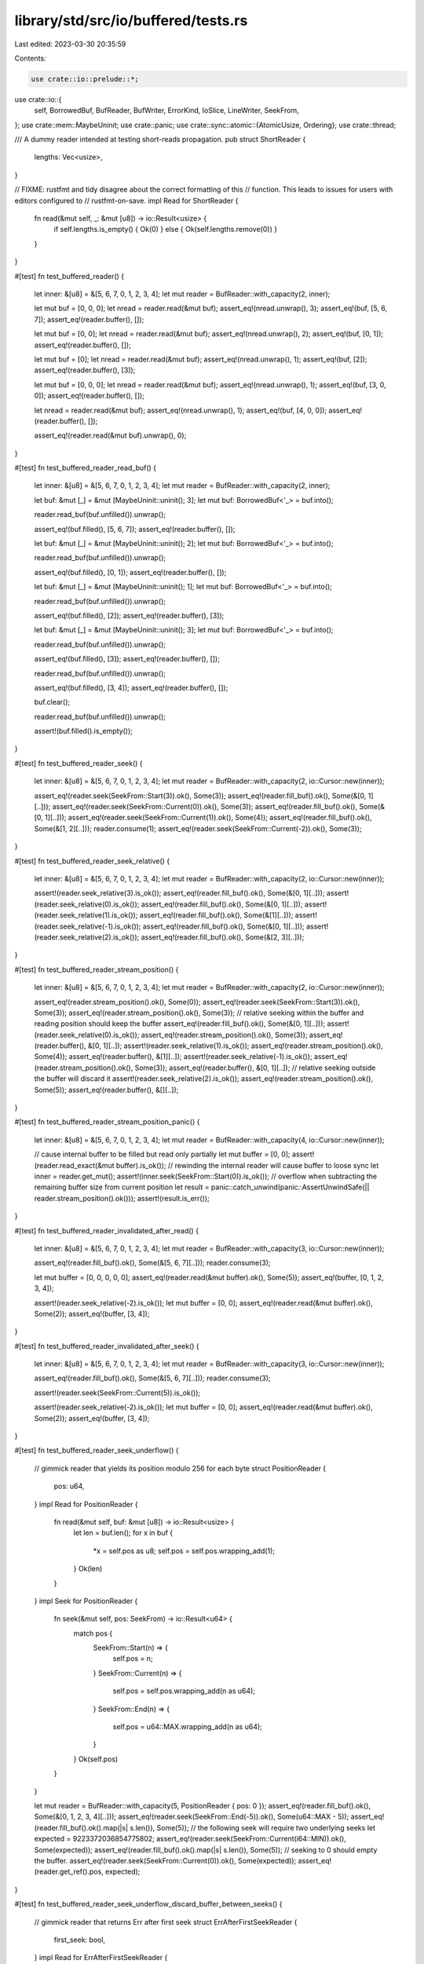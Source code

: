 library/std/src/io/buffered/tests.rs
====================================

Last edited: 2023-03-30 20:35:59

Contents:

.. code-block:: rs

    use crate::io::prelude::*;
use crate::io::{
    self, BorrowedBuf, BufReader, BufWriter, ErrorKind, IoSlice, LineWriter, SeekFrom,
};
use crate::mem::MaybeUninit;
use crate::panic;
use crate::sync::atomic::{AtomicUsize, Ordering};
use crate::thread;

/// A dummy reader intended at testing short-reads propagation.
pub struct ShortReader {
    lengths: Vec<usize>,
}

// FIXME: rustfmt and tidy disagree about the correct formatting of this
// function. This leads to issues for users with editors configured to
// rustfmt-on-save.
impl Read for ShortReader {
    fn read(&mut self, _: &mut [u8]) -> io::Result<usize> {
        if self.lengths.is_empty() { Ok(0) } else { Ok(self.lengths.remove(0)) }
    }
}

#[test]
fn test_buffered_reader() {
    let inner: &[u8] = &[5, 6, 7, 0, 1, 2, 3, 4];
    let mut reader = BufReader::with_capacity(2, inner);

    let mut buf = [0, 0, 0];
    let nread = reader.read(&mut buf);
    assert_eq!(nread.unwrap(), 3);
    assert_eq!(buf, [5, 6, 7]);
    assert_eq!(reader.buffer(), []);

    let mut buf = [0, 0];
    let nread = reader.read(&mut buf);
    assert_eq!(nread.unwrap(), 2);
    assert_eq!(buf, [0, 1]);
    assert_eq!(reader.buffer(), []);

    let mut buf = [0];
    let nread = reader.read(&mut buf);
    assert_eq!(nread.unwrap(), 1);
    assert_eq!(buf, [2]);
    assert_eq!(reader.buffer(), [3]);

    let mut buf = [0, 0, 0];
    let nread = reader.read(&mut buf);
    assert_eq!(nread.unwrap(), 1);
    assert_eq!(buf, [3, 0, 0]);
    assert_eq!(reader.buffer(), []);

    let nread = reader.read(&mut buf);
    assert_eq!(nread.unwrap(), 1);
    assert_eq!(buf, [4, 0, 0]);
    assert_eq!(reader.buffer(), []);

    assert_eq!(reader.read(&mut buf).unwrap(), 0);
}

#[test]
fn test_buffered_reader_read_buf() {
    let inner: &[u8] = &[5, 6, 7, 0, 1, 2, 3, 4];
    let mut reader = BufReader::with_capacity(2, inner);

    let buf: &mut [_] = &mut [MaybeUninit::uninit(); 3];
    let mut buf: BorrowedBuf<'_> = buf.into();

    reader.read_buf(buf.unfilled()).unwrap();

    assert_eq!(buf.filled(), [5, 6, 7]);
    assert_eq!(reader.buffer(), []);

    let buf: &mut [_] = &mut [MaybeUninit::uninit(); 2];
    let mut buf: BorrowedBuf<'_> = buf.into();

    reader.read_buf(buf.unfilled()).unwrap();

    assert_eq!(buf.filled(), [0, 1]);
    assert_eq!(reader.buffer(), []);

    let buf: &mut [_] = &mut [MaybeUninit::uninit(); 1];
    let mut buf: BorrowedBuf<'_> = buf.into();

    reader.read_buf(buf.unfilled()).unwrap();

    assert_eq!(buf.filled(), [2]);
    assert_eq!(reader.buffer(), [3]);

    let buf: &mut [_] = &mut [MaybeUninit::uninit(); 3];
    let mut buf: BorrowedBuf<'_> = buf.into();

    reader.read_buf(buf.unfilled()).unwrap();

    assert_eq!(buf.filled(), [3]);
    assert_eq!(reader.buffer(), []);

    reader.read_buf(buf.unfilled()).unwrap();

    assert_eq!(buf.filled(), [3, 4]);
    assert_eq!(reader.buffer(), []);

    buf.clear();

    reader.read_buf(buf.unfilled()).unwrap();

    assert!(buf.filled().is_empty());
}

#[test]
fn test_buffered_reader_seek() {
    let inner: &[u8] = &[5, 6, 7, 0, 1, 2, 3, 4];
    let mut reader = BufReader::with_capacity(2, io::Cursor::new(inner));

    assert_eq!(reader.seek(SeekFrom::Start(3)).ok(), Some(3));
    assert_eq!(reader.fill_buf().ok(), Some(&[0, 1][..]));
    assert_eq!(reader.seek(SeekFrom::Current(0)).ok(), Some(3));
    assert_eq!(reader.fill_buf().ok(), Some(&[0, 1][..]));
    assert_eq!(reader.seek(SeekFrom::Current(1)).ok(), Some(4));
    assert_eq!(reader.fill_buf().ok(), Some(&[1, 2][..]));
    reader.consume(1);
    assert_eq!(reader.seek(SeekFrom::Current(-2)).ok(), Some(3));
}

#[test]
fn test_buffered_reader_seek_relative() {
    let inner: &[u8] = &[5, 6, 7, 0, 1, 2, 3, 4];
    let mut reader = BufReader::with_capacity(2, io::Cursor::new(inner));

    assert!(reader.seek_relative(3).is_ok());
    assert_eq!(reader.fill_buf().ok(), Some(&[0, 1][..]));
    assert!(reader.seek_relative(0).is_ok());
    assert_eq!(reader.fill_buf().ok(), Some(&[0, 1][..]));
    assert!(reader.seek_relative(1).is_ok());
    assert_eq!(reader.fill_buf().ok(), Some(&[1][..]));
    assert!(reader.seek_relative(-1).is_ok());
    assert_eq!(reader.fill_buf().ok(), Some(&[0, 1][..]));
    assert!(reader.seek_relative(2).is_ok());
    assert_eq!(reader.fill_buf().ok(), Some(&[2, 3][..]));
}

#[test]
fn test_buffered_reader_stream_position() {
    let inner: &[u8] = &[5, 6, 7, 0, 1, 2, 3, 4];
    let mut reader = BufReader::with_capacity(2, io::Cursor::new(inner));

    assert_eq!(reader.stream_position().ok(), Some(0));
    assert_eq!(reader.seek(SeekFrom::Start(3)).ok(), Some(3));
    assert_eq!(reader.stream_position().ok(), Some(3));
    // relative seeking within the buffer and reading position should keep the buffer
    assert_eq!(reader.fill_buf().ok(), Some(&[0, 1][..]));
    assert!(reader.seek_relative(0).is_ok());
    assert_eq!(reader.stream_position().ok(), Some(3));
    assert_eq!(reader.buffer(), &[0, 1][..]);
    assert!(reader.seek_relative(1).is_ok());
    assert_eq!(reader.stream_position().ok(), Some(4));
    assert_eq!(reader.buffer(), &[1][..]);
    assert!(reader.seek_relative(-1).is_ok());
    assert_eq!(reader.stream_position().ok(), Some(3));
    assert_eq!(reader.buffer(), &[0, 1][..]);
    // relative seeking outside the buffer will discard it
    assert!(reader.seek_relative(2).is_ok());
    assert_eq!(reader.stream_position().ok(), Some(5));
    assert_eq!(reader.buffer(), &[][..]);
}

#[test]
fn test_buffered_reader_stream_position_panic() {
    let inner: &[u8] = &[5, 6, 7, 0, 1, 2, 3, 4];
    let mut reader = BufReader::with_capacity(4, io::Cursor::new(inner));

    // cause internal buffer to be filled but read only partially
    let mut buffer = [0, 0];
    assert!(reader.read_exact(&mut buffer).is_ok());
    // rewinding the internal reader will cause buffer to loose sync
    let inner = reader.get_mut();
    assert!(inner.seek(SeekFrom::Start(0)).is_ok());
    // overflow when subtracting the remaining buffer size from current position
    let result = panic::catch_unwind(panic::AssertUnwindSafe(|| reader.stream_position().ok()));
    assert!(result.is_err());
}

#[test]
fn test_buffered_reader_invalidated_after_read() {
    let inner: &[u8] = &[5, 6, 7, 0, 1, 2, 3, 4];
    let mut reader = BufReader::with_capacity(3, io::Cursor::new(inner));

    assert_eq!(reader.fill_buf().ok(), Some(&[5, 6, 7][..]));
    reader.consume(3);

    let mut buffer = [0, 0, 0, 0, 0];
    assert_eq!(reader.read(&mut buffer).ok(), Some(5));
    assert_eq!(buffer, [0, 1, 2, 3, 4]);

    assert!(reader.seek_relative(-2).is_ok());
    let mut buffer = [0, 0];
    assert_eq!(reader.read(&mut buffer).ok(), Some(2));
    assert_eq!(buffer, [3, 4]);
}

#[test]
fn test_buffered_reader_invalidated_after_seek() {
    let inner: &[u8] = &[5, 6, 7, 0, 1, 2, 3, 4];
    let mut reader = BufReader::with_capacity(3, io::Cursor::new(inner));

    assert_eq!(reader.fill_buf().ok(), Some(&[5, 6, 7][..]));
    reader.consume(3);

    assert!(reader.seek(SeekFrom::Current(5)).is_ok());

    assert!(reader.seek_relative(-2).is_ok());
    let mut buffer = [0, 0];
    assert_eq!(reader.read(&mut buffer).ok(), Some(2));
    assert_eq!(buffer, [3, 4]);
}

#[test]
fn test_buffered_reader_seek_underflow() {
    // gimmick reader that yields its position modulo 256 for each byte
    struct PositionReader {
        pos: u64,
    }
    impl Read for PositionReader {
        fn read(&mut self, buf: &mut [u8]) -> io::Result<usize> {
            let len = buf.len();
            for x in buf {
                *x = self.pos as u8;
                self.pos = self.pos.wrapping_add(1);
            }
            Ok(len)
        }
    }
    impl Seek for PositionReader {
        fn seek(&mut self, pos: SeekFrom) -> io::Result<u64> {
            match pos {
                SeekFrom::Start(n) => {
                    self.pos = n;
                }
                SeekFrom::Current(n) => {
                    self.pos = self.pos.wrapping_add(n as u64);
                }
                SeekFrom::End(n) => {
                    self.pos = u64::MAX.wrapping_add(n as u64);
                }
            }
            Ok(self.pos)
        }
    }

    let mut reader = BufReader::with_capacity(5, PositionReader { pos: 0 });
    assert_eq!(reader.fill_buf().ok(), Some(&[0, 1, 2, 3, 4][..]));
    assert_eq!(reader.seek(SeekFrom::End(-5)).ok(), Some(u64::MAX - 5));
    assert_eq!(reader.fill_buf().ok().map(|s| s.len()), Some(5));
    // the following seek will require two underlying seeks
    let expected = 9223372036854775802;
    assert_eq!(reader.seek(SeekFrom::Current(i64::MIN)).ok(), Some(expected));
    assert_eq!(reader.fill_buf().ok().map(|s| s.len()), Some(5));
    // seeking to 0 should empty the buffer.
    assert_eq!(reader.seek(SeekFrom::Current(0)).ok(), Some(expected));
    assert_eq!(reader.get_ref().pos, expected);
}

#[test]
fn test_buffered_reader_seek_underflow_discard_buffer_between_seeks() {
    // gimmick reader that returns Err after first seek
    struct ErrAfterFirstSeekReader {
        first_seek: bool,
    }
    impl Read for ErrAfterFirstSeekReader {
        fn read(&mut self, buf: &mut [u8]) -> io::Result<usize> {
            for x in &mut *buf {
                *x = 0;
            }
            Ok(buf.len())
        }
    }
    impl Seek for ErrAfterFirstSeekReader {
        fn seek(&mut self, _: SeekFrom) -> io::Result<u64> {
            if self.first_seek {
                self.first_seek = false;
                Ok(0)
            } else {
                Err(io::Error::new(io::ErrorKind::Other, "oh no!"))
            }
        }
    }

    let mut reader = BufReader::with_capacity(5, ErrAfterFirstSeekReader { first_seek: true });
    assert_eq!(reader.fill_buf().ok(), Some(&[0, 0, 0, 0, 0][..]));

    // The following seek will require two underlying seeks. The first will
    // succeed but the second will fail. This should still invalidate the
    // buffer.
    assert!(reader.seek(SeekFrom::Current(i64::MIN)).is_err());
    assert_eq!(reader.buffer().len(), 0);
}

#[test]
fn test_buffered_reader_read_to_end_consumes_buffer() {
    let data: &[u8] = &[0, 1, 2, 3, 4, 5, 6, 7];
    let mut reader = BufReader::with_capacity(3, data);
    let mut buf = Vec::new();
    assert_eq!(reader.fill_buf().ok(), Some(&[0, 1, 2][..]));
    assert_eq!(reader.read_to_end(&mut buf).ok(), Some(8));
    assert_eq!(&buf, &[0, 1, 2, 3, 4, 5, 6, 7]);
    assert!(reader.buffer().is_empty());
}

#[test]
fn test_buffered_reader_read_to_string_consumes_buffer() {
    let data: &[u8] = "deadbeef".as_bytes();
    let mut reader = BufReader::with_capacity(3, data);
    let mut buf = String::new();
    assert_eq!(reader.fill_buf().ok(), Some("dea".as_bytes()));
    assert_eq!(reader.read_to_string(&mut buf).ok(), Some(8));
    assert_eq!(&buf, "deadbeef");
    assert!(reader.buffer().is_empty());
}

#[test]
fn test_buffered_writer() {
    let inner = Vec::new();
    let mut writer = BufWriter::with_capacity(2, inner);

    writer.write(&[0, 1]).unwrap();
    assert_eq!(writer.buffer(), []);
    assert_eq!(*writer.get_ref(), [0, 1]);

    writer.write(&[2]).unwrap();
    assert_eq!(writer.buffer(), [2]);
    assert_eq!(*writer.get_ref(), [0, 1]);

    writer.write(&[3]).unwrap();
    assert_eq!(writer.buffer(), [2, 3]);
    assert_eq!(*writer.get_ref(), [0, 1]);

    writer.flush().unwrap();
    assert_eq!(writer.buffer(), []);
    assert_eq!(*writer.get_ref(), [0, 1, 2, 3]);

    writer.write(&[4]).unwrap();
    writer.write(&[5]).unwrap();
    assert_eq!(writer.buffer(), [4, 5]);
    assert_eq!(*writer.get_ref(), [0, 1, 2, 3]);

    writer.write(&[6]).unwrap();
    assert_eq!(writer.buffer(), [6]);
    assert_eq!(*writer.get_ref(), [0, 1, 2, 3, 4, 5]);

    writer.write(&[7, 8]).unwrap();
    assert_eq!(writer.buffer(), []);
    assert_eq!(*writer.get_ref(), [0, 1, 2, 3, 4, 5, 6, 7, 8]);

    writer.write(&[9, 10, 11]).unwrap();
    assert_eq!(writer.buffer(), []);
    assert_eq!(*writer.get_ref(), [0, 1, 2, 3, 4, 5, 6, 7, 8, 9, 10, 11]);

    writer.flush().unwrap();
    assert_eq!(writer.buffer(), []);
    assert_eq!(*writer.get_ref(), [0, 1, 2, 3, 4, 5, 6, 7, 8, 9, 10, 11]);
}

#[test]
fn test_buffered_writer_inner_flushes() {
    let mut w = BufWriter::with_capacity(3, Vec::new());
    w.write(&[0, 1]).unwrap();
    assert_eq!(*w.get_ref(), []);
    let w = w.into_inner().unwrap();
    assert_eq!(w, [0, 1]);
}

#[test]
fn test_buffered_writer_seek() {
    let mut w = BufWriter::with_capacity(3, io::Cursor::new(Vec::new()));
    w.write_all(&[0, 1, 2, 3, 4, 5]).unwrap();
    w.write_all(&[6, 7]).unwrap();
    assert_eq!(w.seek(SeekFrom::Current(0)).ok(), Some(8));
    assert_eq!(&w.get_ref().get_ref()[..], &[0, 1, 2, 3, 4, 5, 6, 7][..]);
    assert_eq!(w.seek(SeekFrom::Start(2)).ok(), Some(2));
    w.write_all(&[8, 9]).unwrap();
    assert_eq!(&w.into_inner().unwrap().into_inner()[..], &[0, 1, 8, 9, 4, 5, 6, 7]);
}

#[test]
fn test_read_until() {
    let inner: &[u8] = &[0, 1, 2, 1, 0];
    let mut reader = BufReader::with_capacity(2, inner);
    let mut v = Vec::new();
    reader.read_until(0, &mut v).unwrap();
    assert_eq!(v, [0]);
    v.truncate(0);
    reader.read_until(2, &mut v).unwrap();
    assert_eq!(v, [1, 2]);
    v.truncate(0);
    reader.read_until(1, &mut v).unwrap();
    assert_eq!(v, [1]);
    v.truncate(0);
    reader.read_until(8, &mut v).unwrap();
    assert_eq!(v, [0]);
    v.truncate(0);
    reader.read_until(9, &mut v).unwrap();
    assert_eq!(v, []);
}

#[test]
fn test_line_buffer() {
    let mut writer = LineWriter::new(Vec::new());
    writer.write(&[0]).unwrap();
    assert_eq!(*writer.get_ref(), []);
    writer.write(&[1]).unwrap();
    assert_eq!(*writer.get_ref(), []);
    writer.flush().unwrap();
    assert_eq!(*writer.get_ref(), [0, 1]);
    writer.write(&[0, b'\n', 1, b'\n', 2]).unwrap();
    assert_eq!(*writer.get_ref(), [0, 1, 0, b'\n', 1, b'\n']);
    writer.flush().unwrap();
    assert_eq!(*writer.get_ref(), [0, 1, 0, b'\n', 1, b'\n', 2]);
    writer.write(&[3, b'\n']).unwrap();
    assert_eq!(*writer.get_ref(), [0, 1, 0, b'\n', 1, b'\n', 2, 3, b'\n']);
}

#[test]
fn test_read_line() {
    let in_buf: &[u8] = b"a\nb\nc";
    let mut reader = BufReader::with_capacity(2, in_buf);
    let mut s = String::new();
    reader.read_line(&mut s).unwrap();
    assert_eq!(s, "a\n");
    s.truncate(0);
    reader.read_line(&mut s).unwrap();
    assert_eq!(s, "b\n");
    s.truncate(0);
    reader.read_line(&mut s).unwrap();
    assert_eq!(s, "c");
    s.truncate(0);
    reader.read_line(&mut s).unwrap();
    assert_eq!(s, "");
}

#[test]
fn test_lines() {
    let in_buf: &[u8] = b"a\nb\nc";
    let reader = BufReader::with_capacity(2, in_buf);
    let mut it = reader.lines();
    assert_eq!(it.next().unwrap().unwrap(), "a".to_string());
    assert_eq!(it.next().unwrap().unwrap(), "b".to_string());
    assert_eq!(it.next().unwrap().unwrap(), "c".to_string());
    assert!(it.next().is_none());
}

#[test]
fn test_short_reads() {
    let inner = ShortReader { lengths: vec![0, 1, 2, 0, 1, 0] };
    let mut reader = BufReader::new(inner);
    let mut buf = [0, 0];
    assert_eq!(reader.read(&mut buf).unwrap(), 0);
    assert_eq!(reader.read(&mut buf).unwrap(), 1);
    assert_eq!(reader.read(&mut buf).unwrap(), 2);
    assert_eq!(reader.read(&mut buf).unwrap(), 0);
    assert_eq!(reader.read(&mut buf).unwrap(), 1);
    assert_eq!(reader.read(&mut buf).unwrap(), 0);
    assert_eq!(reader.read(&mut buf).unwrap(), 0);
}

#[test]
#[should_panic]
fn dont_panic_in_drop_on_panicked_flush() {
    struct FailFlushWriter;

    impl Write for FailFlushWriter {
        fn write(&mut self, buf: &[u8]) -> io::Result<usize> {
            Ok(buf.len())
        }
        fn flush(&mut self) -> io::Result<()> {
            Err(io::Error::last_os_error())
        }
    }

    let writer = FailFlushWriter;
    let _writer = BufWriter::new(writer);

    // If writer panics *again* due to the flush error then the process will
    // abort.
    panic!();
}

#[test]
#[cfg_attr(target_os = "emscripten", ignore)]
fn panic_in_write_doesnt_flush_in_drop() {
    static WRITES: AtomicUsize = AtomicUsize::new(0);

    struct PanicWriter;

    impl Write for PanicWriter {
        fn write(&mut self, _: &[u8]) -> io::Result<usize> {
            WRITES.fetch_add(1, Ordering::SeqCst);
            panic!();
        }
        fn flush(&mut self) -> io::Result<()> {
            Ok(())
        }
    }

    thread::spawn(|| {
        let mut writer = BufWriter::new(PanicWriter);
        let _ = writer.write(b"hello world");
        let _ = writer.flush();
    })
    .join()
    .unwrap_err();

    assert_eq!(WRITES.load(Ordering::SeqCst), 1);
}

#[bench]
fn bench_buffered_reader(b: &mut test::Bencher) {
    b.iter(|| BufReader::new(io::empty()));
}

#[bench]
fn bench_buffered_reader_small_reads(b: &mut test::Bencher) {
    let data = (0..u8::MAX).cycle().take(1024 * 4).collect::<Vec<_>>();
    b.iter(|| {
        let mut reader = BufReader::new(&data[..]);
        let mut buf = [0u8; 4];
        for _ in 0..1024 {
            reader.read_exact(&mut buf).unwrap();
            core::hint::black_box(&buf);
        }
    });
}

#[bench]
fn bench_buffered_writer(b: &mut test::Bencher) {
    b.iter(|| BufWriter::new(io::sink()));
}

/// A simple `Write` target, designed to be wrapped by `LineWriter` /
/// `BufWriter` / etc, that can have its `write` & `flush` behavior
/// configured
#[derive(Default, Clone)]
struct ProgrammableSink {
    // Writes append to this slice
    pub buffer: Vec<u8>,

    // If true, writes will always be an error
    pub always_write_error: bool,

    // If true, flushes will always be an error
    pub always_flush_error: bool,

    // If set, only up to this number of bytes will be written in a single
    // call to `write`
    pub accept_prefix: Option<usize>,

    // If set, counts down with each write, and writes return an error
    // when it hits 0
    pub max_writes: Option<usize>,

    // If set, attempting to write when max_writes == Some(0) will be an
    // error; otherwise, it will return Ok(0).
    pub error_after_max_writes: bool,
}

impl Write for ProgrammableSink {
    fn write(&mut self, data: &[u8]) -> io::Result<usize> {
        if self.always_write_error {
            return Err(io::Error::new(io::ErrorKind::Other, "test - always_write_error"));
        }

        match self.max_writes {
            Some(0) if self.error_after_max_writes => {
                return Err(io::Error::new(io::ErrorKind::Other, "test - max_writes"));
            }
            Some(0) => return Ok(0),
            Some(ref mut count) => *count -= 1,
            None => {}
        }

        let len = match self.accept_prefix {
            None => data.len(),
            Some(prefix) => data.len().min(prefix),
        };

        let data = &data[..len];
        self.buffer.extend_from_slice(data);

        Ok(len)
    }

    fn flush(&mut self) -> io::Result<()> {
        if self.always_flush_error {
            Err(io::Error::new(io::ErrorKind::Other, "test - always_flush_error"))
        } else {
            Ok(())
        }
    }
}

/// Previously the `LineWriter` could successfully write some bytes but
/// then fail to report that it has done so. Additionally, an erroneous
/// flush after a successful write was permanently ignored.
///
/// Test that a line writer correctly reports the number of written bytes,
/// and that it attempts to flush buffered lines from previous writes
/// before processing new data
///
/// Regression test for #37807
#[test]
fn erroneous_flush_retried() {
    let writer = ProgrammableSink {
        // Only write up to 4 bytes at a time
        accept_prefix: Some(4),

        // Accept the first two writes, then error the others
        max_writes: Some(2),
        error_after_max_writes: true,

        ..Default::default()
    };

    // This should write the first 4 bytes. The rest will be buffered, out
    // to the last newline.
    let mut writer = LineWriter::new(writer);
    assert_eq!(writer.write(b"a\nb\nc\nd\ne").unwrap(), 8);

    // This write should attempt to flush "c\nd\n", then buffer "e". No
    // errors should happen here because no further writes should be
    // attempted against `writer`.
    assert_eq!(writer.write(b"e").unwrap(), 1);
    assert_eq!(&writer.get_ref().buffer, b"a\nb\nc\nd\n");
}

#[test]
fn line_vectored() {
    let mut a = LineWriter::new(Vec::new());
    assert_eq!(
        a.write_vectored(&[
            IoSlice::new(&[]),
            IoSlice::new(b"\n"),
            IoSlice::new(&[]),
            IoSlice::new(b"a"),
        ])
        .unwrap(),
        2,
    );
    assert_eq!(a.get_ref(), b"\n");

    assert_eq!(
        a.write_vectored(&[
            IoSlice::new(&[]),
            IoSlice::new(b"b"),
            IoSlice::new(&[]),
            IoSlice::new(b"a"),
            IoSlice::new(&[]),
            IoSlice::new(b"c"),
        ])
        .unwrap(),
        3,
    );
    assert_eq!(a.get_ref(), b"\n");
    a.flush().unwrap();
    assert_eq!(a.get_ref(), b"\nabac");
    assert_eq!(a.write_vectored(&[]).unwrap(), 0);
    assert_eq!(
        a.write_vectored(&[
            IoSlice::new(&[]),
            IoSlice::new(&[]),
            IoSlice::new(&[]),
            IoSlice::new(&[]),
        ])
        .unwrap(),
        0,
    );
    assert_eq!(a.write_vectored(&[IoSlice::new(b"a\nb"),]).unwrap(), 3);
    assert_eq!(a.get_ref(), b"\nabaca\nb");
}

#[test]
fn line_vectored_partial_and_errors() {
    use crate::collections::VecDeque;

    enum Call {
        Write { inputs: Vec<&'static [u8]>, output: io::Result<usize> },
        Flush { output: io::Result<()> },
    }

    #[derive(Default)]
    struct Writer {
        calls: VecDeque<Call>,
    }

    impl Write for Writer {
        fn write(&mut self, buf: &[u8]) -> io::Result<usize> {
            self.write_vectored(&[IoSlice::new(buf)])
        }

        fn write_vectored(&mut self, buf: &[IoSlice<'_>]) -> io::Result<usize> {
            match self.calls.pop_front().expect("unexpected call to write") {
                Call::Write { inputs, output } => {
                    assert_eq!(inputs, buf.iter().map(|b| &**b).collect::<Vec<_>>());
                    output
                }
                Call::Flush { .. } => panic!("unexpected call to write; expected a flush"),
            }
        }

        fn is_write_vectored(&self) -> bool {
            true
        }

        fn flush(&mut self) -> io::Result<()> {
            match self.calls.pop_front().expect("Unexpected call to flush") {
                Call::Flush { output } => output,
                Call::Write { .. } => panic!("unexpected call to flush; expected a write"),
            }
        }
    }

    impl Drop for Writer {
        fn drop(&mut self) {
            if !thread::panicking() {
                assert_eq!(self.calls.len(), 0);
            }
        }
    }

    // partial writes keep going
    let mut a = LineWriter::new(Writer::default());
    a.write_vectored(&[IoSlice::new(&[]), IoSlice::new(b"abc")]).unwrap();

    a.get_mut().calls.push_back(Call::Write { inputs: vec![b"abc"], output: Ok(1) });
    a.get_mut().calls.push_back(Call::Write { inputs: vec![b"bc"], output: Ok(2) });
    a.get_mut().calls.push_back(Call::Write { inputs: vec![b"x", b"\n"], output: Ok(2) });

    a.write_vectored(&[IoSlice::new(b"x"), IoSlice::new(b"\n")]).unwrap();

    a.get_mut().calls.push_back(Call::Flush { output: Ok(()) });
    a.flush().unwrap();

    // erroneous writes stop and don't write more
    a.get_mut().calls.push_back(Call::Write { inputs: vec![b"x", b"\na"], output: Err(err()) });
    a.get_mut().calls.push_back(Call::Flush { output: Ok(()) });
    assert!(a.write_vectored(&[IoSlice::new(b"x"), IoSlice::new(b"\na")]).is_err());
    a.flush().unwrap();

    fn err() -> io::Error {
        io::Error::new(io::ErrorKind::Other, "x")
    }
}

/// Test that, in cases where vectored writing is not enabled, the
/// LineWriter uses the normal `write` call, which more-correctly handles
/// partial lines
#[test]
fn line_vectored_ignored() {
    let writer = ProgrammableSink::default();
    let mut writer = LineWriter::new(writer);

    let content = [
        IoSlice::new(&[]),
        IoSlice::new(b"Line 1\nLine"),
        IoSlice::new(b" 2\nLine 3\nL"),
        IoSlice::new(&[]),
        IoSlice::new(&[]),
        IoSlice::new(b"ine 4"),
        IoSlice::new(b"\nLine 5\n"),
    ];

    let count = writer.write_vectored(&content).unwrap();
    assert_eq!(count, 11);
    assert_eq!(&writer.get_ref().buffer, b"Line 1\n");

    let count = writer.write_vectored(&content[2..]).unwrap();
    assert_eq!(count, 11);
    assert_eq!(&writer.get_ref().buffer, b"Line 1\nLine 2\nLine 3\n");

    let count = writer.write_vectored(&content[5..]).unwrap();
    assert_eq!(count, 5);
    assert_eq!(&writer.get_ref().buffer, b"Line 1\nLine 2\nLine 3\n");

    let count = writer.write_vectored(&content[6..]).unwrap();
    assert_eq!(count, 8);
    assert_eq!(
        writer.get_ref().buffer.as_slice(),
        b"Line 1\nLine 2\nLine 3\nLine 4\nLine 5\n".as_ref()
    );
}

/// Test that, given this input:
///
/// Line 1\n
/// Line 2\n
/// Line 3\n
/// Line 4
///
/// And given a result that only writes to midway through Line 2
///
/// That only up to the end of Line 3 is buffered
///
/// This behavior is desirable because it prevents flushing partial lines
#[test]
fn partial_write_buffers_line() {
    let writer = ProgrammableSink { accept_prefix: Some(13), ..Default::default() };
    let mut writer = LineWriter::new(writer);

    assert_eq!(writer.write(b"Line 1\nLine 2\nLine 3\nLine4").unwrap(), 21);
    assert_eq!(&writer.get_ref().buffer, b"Line 1\nLine 2");

    assert_eq!(writer.write(b"Line 4").unwrap(), 6);
    assert_eq!(&writer.get_ref().buffer, b"Line 1\nLine 2\nLine 3\n");
}

/// Test that, given this input:
///
/// Line 1\n
/// Line 2\n
/// Line 3
///
/// And given that the full write of lines 1 and 2 was successful
/// That data up to Line 3 is buffered
#[test]
fn partial_line_buffered_after_line_write() {
    let writer = ProgrammableSink::default();
    let mut writer = LineWriter::new(writer);

    assert_eq!(writer.write(b"Line 1\nLine 2\nLine 3").unwrap(), 20);
    assert_eq!(&writer.get_ref().buffer, b"Line 1\nLine 2\n");

    assert!(writer.flush().is_ok());
    assert_eq!(&writer.get_ref().buffer, b"Line 1\nLine 2\nLine 3");
}

/// Test that, given a partial line that exceeds the length of
/// LineBuffer's buffer (that is, without a trailing newline), that that
/// line is written to the inner writer
#[test]
fn long_line_flushed() {
    let writer = ProgrammableSink::default();
    let mut writer = LineWriter::with_capacity(5, writer);

    assert_eq!(writer.write(b"0123456789").unwrap(), 10);
    assert_eq!(&writer.get_ref().buffer, b"0123456789");
}

/// Test that, given a very long partial line *after* successfully
/// flushing a complete line, that that line is buffered unconditionally,
/// and no additional writes take place. This assures the property that
/// `write` should make at-most-one attempt to write new data.
#[test]
fn line_long_tail_not_flushed() {
    let writer = ProgrammableSink::default();
    let mut writer = LineWriter::with_capacity(5, writer);

    // Assert that Line 1\n is flushed, and 01234 is buffered
    assert_eq!(writer.write(b"Line 1\n0123456789").unwrap(), 12);
    assert_eq!(&writer.get_ref().buffer, b"Line 1\n");

    // Because the buffer is full, this subsequent write will flush it
    assert_eq!(writer.write(b"5").unwrap(), 1);
    assert_eq!(&writer.get_ref().buffer, b"Line 1\n01234");
}

/// Test that, if an attempt to pre-flush buffered data returns Ok(0),
/// this is propagated as an error.
#[test]
fn line_buffer_write0_error() {
    let writer = ProgrammableSink {
        // Accept one write, then return Ok(0) on subsequent ones
        max_writes: Some(1),

        ..Default::default()
    };
    let mut writer = LineWriter::new(writer);

    // This should write "Line 1\n" and buffer "Partial"
    assert_eq!(writer.write(b"Line 1\nPartial").unwrap(), 14);
    assert_eq!(&writer.get_ref().buffer, b"Line 1\n");

    // This will attempt to flush "partial", which will return Ok(0), which
    // needs to be an error, because we've already informed the client
    // that we accepted the write.
    let err = writer.write(b" Line End\n").unwrap_err();
    assert_eq!(err.kind(), ErrorKind::WriteZero);
    assert_eq!(&writer.get_ref().buffer, b"Line 1\n");
}

/// Test that, if a write returns Ok(0) after a successful pre-flush, this
/// is propagated as Ok(0)
#[test]
fn line_buffer_write0_normal() {
    let writer = ProgrammableSink {
        // Accept two writes, then return Ok(0) on subsequent ones
        max_writes: Some(2),

        ..Default::default()
    };
    let mut writer = LineWriter::new(writer);

    // This should write "Line 1\n" and buffer "Partial"
    assert_eq!(writer.write(b"Line 1\nPartial").unwrap(), 14);
    assert_eq!(&writer.get_ref().buffer, b"Line 1\n");

    // This will flush partial, which will succeed, but then return Ok(0)
    // when flushing " Line End\n"
    assert_eq!(writer.write(b" Line End\n").unwrap(), 0);
    assert_eq!(&writer.get_ref().buffer, b"Line 1\nPartial");
}

/// LineWriter has a custom `write_all`; make sure it works correctly
#[test]
fn line_write_all() {
    let writer = ProgrammableSink {
        // Only write 5 bytes at a time
        accept_prefix: Some(5),
        ..Default::default()
    };
    let mut writer = LineWriter::new(writer);

    writer.write_all(b"Line 1\nLine 2\nLine 3\nLine 4\nPartial").unwrap();
    assert_eq!(&writer.get_ref().buffer, b"Line 1\nLine 2\nLine 3\nLine 4\n");
    writer.write_all(b" Line 5\n").unwrap();
    assert_eq!(
        writer.get_ref().buffer.as_slice(),
        b"Line 1\nLine 2\nLine 3\nLine 4\nPartial Line 5\n".as_ref(),
    );
}

#[test]
fn line_write_all_error() {
    let writer = ProgrammableSink {
        // Only accept up to 3 writes of up to 5 bytes each
        accept_prefix: Some(5),
        max_writes: Some(3),
        ..Default::default()
    };

    let mut writer = LineWriter::new(writer);
    let res = writer.write_all(b"Line 1\nLine 2\nLine 3\nLine 4\nPartial");
    assert!(res.is_err());
    // An error from write_all leaves everything in an indeterminate state,
    // so there's nothing else to test here
}

/// Under certain circumstances, the old implementation of LineWriter
/// would try to buffer "to the last newline" but be forced to buffer
/// less than that, leading to inappropriate partial line writes.
/// Regression test for that issue.
#[test]
fn partial_multiline_buffering() {
    let writer = ProgrammableSink {
        // Write only up to 5 bytes at a time
        accept_prefix: Some(5),
        ..Default::default()
    };

    let mut writer = LineWriter::with_capacity(10, writer);

    let content = b"AAAAABBBBB\nCCCCDDDDDD\nEEE";

    // When content is written, LineWriter will try to write blocks A, B,
    // C, and D. Only block A will succeed. Under the old behavior, LineWriter
    // would then try to buffer B, C and D, but because its capacity is 10,
    // it will only be able to buffer B and C. We don't want to buffer
    // partial lines concurrent with whole lines, so the correct behavior
    // is to buffer only block B (out to the newline)
    assert_eq!(writer.write(content).unwrap(), 11);
    assert_eq!(writer.get_ref().buffer, *b"AAAAA");

    writer.flush().unwrap();
    assert_eq!(writer.get_ref().buffer, *b"AAAAABBBBB\n");
}

/// Same as test_partial_multiline_buffering, but in the event NO full lines
/// fit in the buffer, just buffer as much as possible
#[test]
fn partial_multiline_buffering_without_full_line() {
    let writer = ProgrammableSink {
        // Write only up to 5 bytes at a time
        accept_prefix: Some(5),
        ..Default::default()
    };

    let mut writer = LineWriter::with_capacity(5, writer);

    let content = b"AAAAABBBBBBBBBB\nCCCCC\nDDDDD";

    // When content is written, LineWriter will try to write blocks A, B,
    // and C. Only block A will succeed. Under the old behavior, LineWriter
    // would then try to buffer B and C, but because its capacity is 5,
    // it will only be able to buffer part of B. Because it's not possible
    // for it to buffer any complete lines, it should buffer as much of B as
    // possible
    assert_eq!(writer.write(content).unwrap(), 10);
    assert_eq!(writer.get_ref().buffer, *b"AAAAA");

    writer.flush().unwrap();
    assert_eq!(writer.get_ref().buffer, *b"AAAAABBBBB");
}

#[derive(Debug, Clone, PartialEq, Eq)]
enum RecordedEvent {
    Write(String),
    Flush,
}

#[derive(Debug, Clone, Default)]
struct WriteRecorder {
    pub events: Vec<RecordedEvent>,
}

impl Write for WriteRecorder {
    fn write(&mut self, buf: &[u8]) -> io::Result<usize> {
        use crate::str::from_utf8;

        self.events.push(RecordedEvent::Write(from_utf8(buf).unwrap().to_string()));
        Ok(buf.len())
    }

    fn flush(&mut self) -> io::Result<()> {
        self.events.push(RecordedEvent::Flush);
        Ok(())
    }
}

/// Test that a normal, formatted writeln only results in a single write
/// call to the underlying writer. A naive implementation of
/// LineWriter::write_all results in two writes: one of the buffered data,
/// and another of the final substring in the formatted set
#[test]
fn single_formatted_write() {
    let writer = WriteRecorder::default();
    let mut writer = LineWriter::new(writer);

    // Under a naive implementation of LineWriter, this will result in two
    // writes: "hello, world" and "!\n", because write() has to flush the
    // buffer before attempting to write the last "!\n". write_all shouldn't
    // have this limitation.
    writeln!(&mut writer, "{}, {}!", "hello", "world").unwrap();
    assert_eq!(writer.get_ref().events, [RecordedEvent::Write("hello, world!\n".to_string())]);
}

#[test]
fn bufreader_full_initialize() {
    struct OneByteReader;
    impl Read for OneByteReader {
        fn read(&mut self, buf: &mut [u8]) -> crate::io::Result<usize> {
            if buf.len() > 0 {
                buf[0] = 0;
                Ok(1)
            } else {
                Ok(0)
            }
        }
    }
    let mut reader = BufReader::new(OneByteReader);
    // Nothing is initialized yet.
    assert_eq!(reader.initialized(), 0);

    let buf = reader.fill_buf().unwrap();
    // We read one byte...
    assert_eq!(buf.len(), 1);
    // But we initialized the whole buffer!
    assert_eq!(reader.initialized(), reader.capacity());
}


